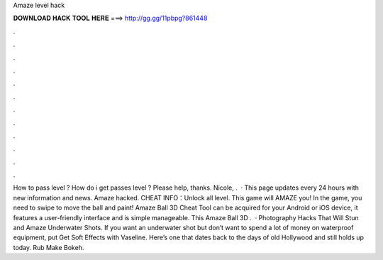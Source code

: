 Amaze level hack

𝐃𝐎𝐖𝐍𝐋𝐎𝐀𝐃 𝐇𝐀𝐂𝐊 𝐓𝐎𝐎𝐋 𝐇𝐄𝐑𝐄 ===> http://gg.gg/11pbpg?861448

.

.

.

.

.

.

.

.

.

.

.

.

How to pass level ? How do i get passes level ? Please help, thanks. Nicole, .  · This page updates every 24 hours with new information and news. Amaze hacked. CHEAT INFO：Unlock all level. This game will AMAZE you! In the game, you need to swipe to move the ball and paint! Amaze Ball 3D Cheat Tool can be acquired for your Android or iOS device, it features a user-friendly interface and is simple manageable. This Amaze Ball 3D .  · Photography Hacks That Will Stun and Amaze Underwater Shots. If you want an underwater shot but don’t want to spend a lot of money on waterproof equipment, put Get Soft Effects with Vaseline. Here’s one that dates back to the days of old Hollywood and still holds up today. Rub Make Bokeh.
